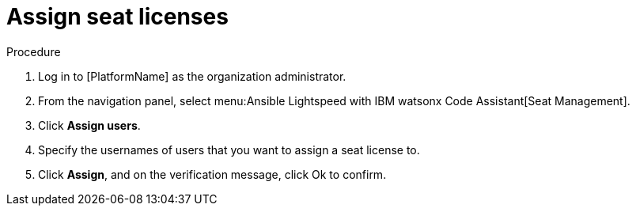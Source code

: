 :_content-type: PROCEDURE

[id="assign-seat-licenses_{context}"]

= Assign seat licenses

.Procedure

. Log in to [PlatformName] as the organization administrator. 

. From the navigation panel, select menu:Ansible Lightspeed with IBM watsonx Code Assistant[Seat Management]. 
. Click *Assign users*.
. Specify the usernames of users that you want to assign a seat license to.
. Click *Assign*, and on the verification message, click Ok to confirm. 




